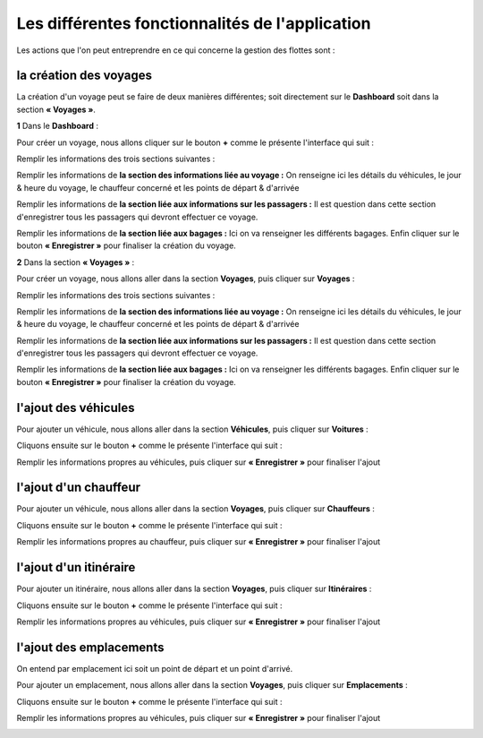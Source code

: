 Les différentes fonctionnalités de l'application
================================================

Les actions que l'on peut entreprendre en ce qui concerne la gestion des flottes sont : 

la création des voyages
+++++++++++++++++++++++

La création d'un voyage peut se faire de deux manières différentes; soit directement sur le **Dashboard** soit dans la section **« Voyages »**.

**1** Dans le **Dashboard** :

Pour créer un voyage, nous allons cliquer sur le bouton **+** comme le présente l'interface qui suit : 

.. image:: ../Images/img-flotte/creerVoyage.PNG
    :name: Dashboard de la gestion de flottes
.. centered:: Dashboard de la gestion de flottes

Remplir les informations des trois sections suivantes : 

.. image:: ../Images/img-flotte/Ajout_voyage.PNG
    :name: Les sections à remplir
.. centered:: Les sections à remplir

Remplir les informations de **la section des informations liée au voyage :** On renseigne ici les détails du véhicules, le jour & heure du voyage, le chauffeur concerné et les points de départ & d'arrivée

.. image:: ../Images/img-flotte/Ajout_voyage1.PNG
    :name: la section des informations liée au voyage
.. centered:: la section des informations liée au voyage

Remplir les informations de **la section liée aux informations sur les passagers :** Il est question dans cette section d'enregistrer tous les passagers qui devront effectuer ce voyage.

.. image:: ../Images/img-flotte/Ajout_voyage2.PNG
    :name: la section liée aux informations sur les passagers
.. centered:: la section liée aux informations sur les passagers

Remplir les informations de **la section liée aux bagages :** Ici on va renseigner les différents bagages. Enfin cliquer sur le bouton **« Enregistrer »** pour finaliser la création du voyage.

.. image:: ../Images/img-flotte/Ajout_voyage3.PNG
    :name: la section liée aux bagages
.. centered:: la section liée aux bagages

**2** Dans la section **« Voyages »** : 

Pour créer un voyage, nous allons aller dans la section **Voyages**, puis cliquer sur **Voyages** :

.. image:: ../Images/img-flotte/voyageList.PNG
    :name: Dashboard de la gestion de flottes
.. centered:: Dashboard de la gestion de flottes

Remplir les informations des trois sections suivantes : 

.. image:: ../Images/img-flotte/Ajout_voyage.PNG
    :name: Les sections à remplir
.. centered:: Les sections à remplir

Remplir les informations de **la section des informations liée au voyage :** On renseigne ici les détails du véhicules, le jour & heure du voyage, le chauffeur concerné et les points de départ & d'arrivée

.. image:: ../Images/img-flotte/Ajout_voyage1.PNG
    :name: la section des informations liée au voyage
.. centered:: la section des informations liée au voyage

Remplir les informations de **la section liée aux informations sur les passagers :** Il est question dans cette section d'enregistrer tous les passagers qui devront effectuer ce voyage.

.. image:: ../Images/img-flotte/Ajout_voyage2.PNG
    :name: la section liée aux informations sur les passagers
.. centered:: la section liée aux informations sur les passagers

Remplir les informations de **la section liée aux bagages :** Ici on va renseigner les différents bagages. Enfin cliquer sur le bouton **« Enregistrer »** pour finaliser la création du voyage.

.. image:: ../Images/img-flotte/Ajout_voyage3.PNG
    :name: la section liée aux bagages
.. centered:: la section liée aux bagages

l'ajout des véhicules
+++++++++++++++++++++

Pour ajouter un véhicule, nous allons aller dans la section **Véhicules**, puis cliquer sur **Voitures** :

.. image:: ../Images/img-flotte/dashboardList.PNG
    :name: L'onglet voitures
.. centered:: L'onglet voitures

Cliquons ensuite sur le bouton **+** comme le présente l'interface qui suit :

.. image:: ../Images/img-flotte/Liste_voitures1.PNG
    :name: Liste des voitures
.. centered:: Liste des voitures

Remplir les informations propres au véhicules, puis cliquer sur **« Enregistrer »** pour finaliser l'ajout

.. image:: ../Images/img-flotte/Ajout_voiture.PNG
    :name: Les informations du véhicule
.. centered:: Les informations du véhicule

l'ajout d'un chauffeur
++++++++++++++++++++++

Pour ajouter un véhicule, nous allons aller dans la section **Voyages**, puis cliquer sur **Chauffeurs** :

.. image:: ../Images/img-flotte/voyageList1.PNG
    :name: L'onglet chauffeurs
.. centered:: L'onglet chauffeurs

Cliquons ensuite sur le bouton **+** comme le présente l'interface qui suit :

.. image:: ../Images/img-flotte/Ajout_chauffeur.PNG
    :name: Liste des voitures
.. centered:: Liste des voitures

Remplir les informations propres au chauffeur, puis cliquer sur **« Enregistrer »** pour finaliser l'ajout

.. image:: ../Images/img-flotte/Ajout_chauffeur1.PNG
    :name: Les informations du véhicule
.. centered:: Les informations du véhicule

l'ajout d'un itinéraire
+++++++++++++++++++++++

Pour ajouter un itinéraire, nous allons aller dans la section **Voyages**, puis cliquer sur **Itinéraires** :

.. image:: ../Images/img-flotte/voyageList2.PNG
    :name: L'onglet voitures
.. centered:: L'onglet voitures

Cliquons ensuite sur le bouton **+** comme le présente l'interface qui suit :

.. image:: ../Images/img-flotte/Liste_voitures1.PNG
    :name: Liste des voitures
.. centered:: Liste des voitures

Remplir les informations propres au véhicules, puis cliquer sur **« Enregistrer »** pour finaliser l'ajout

.. image:: ../Images/img-flotte/Ajout_voiture.PNG
    :name: Les informations du véhicule
.. centered:: Les informations du véhicule

l'ajout des emplacements
++++++++++++++++++++++++

On entend par emplacement ici soit un point de départ et un point d'arrivé.

Pour ajouter un emplacement, nous allons aller dans la section **Voyages**, puis cliquer sur **Emplacements** :

.. image:: ../Images/img-flotte/voyageList3.PNG
    :name: L'onglet voitures
.. centered:: L'onglet voitures

Cliquons ensuite sur le bouton **+** comme le présente l'interface qui suit :

.. image:: ../Images/img-flotte/Liste_voitures1.PNG
    :name: Liste des voitures
.. centered:: Liste des voitures

Remplir les informations propres au véhicules, puis cliquer sur **« Enregistrer »** pour finaliser l'ajout

.. image:: ../Images/img-flotte/Ajout_voiture.PNG
    :name: Les informations du véhicule
.. centered:: Les informations du véhicule
